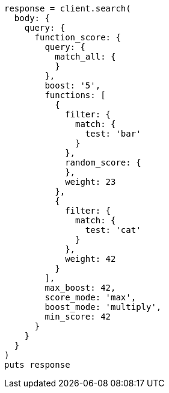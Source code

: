 [source, ruby]
----
response = client.search(
  body: {
    query: {
      function_score: {
        query: {
          match_all: {
          }
        },
        boost: '5',
        functions: [
          {
            filter: {
              match: {
                test: 'bar'
              }
            },
            random_score: {
            },
            weight: 23
          },
          {
            filter: {
              match: {
                test: 'cat'
              }
            },
            weight: 42
          }
        ],
        max_boost: 42,
        score_mode: 'max',
        boost_mode: 'multiply',
        min_score: 42
      }
    }
  }
)
puts response
----
